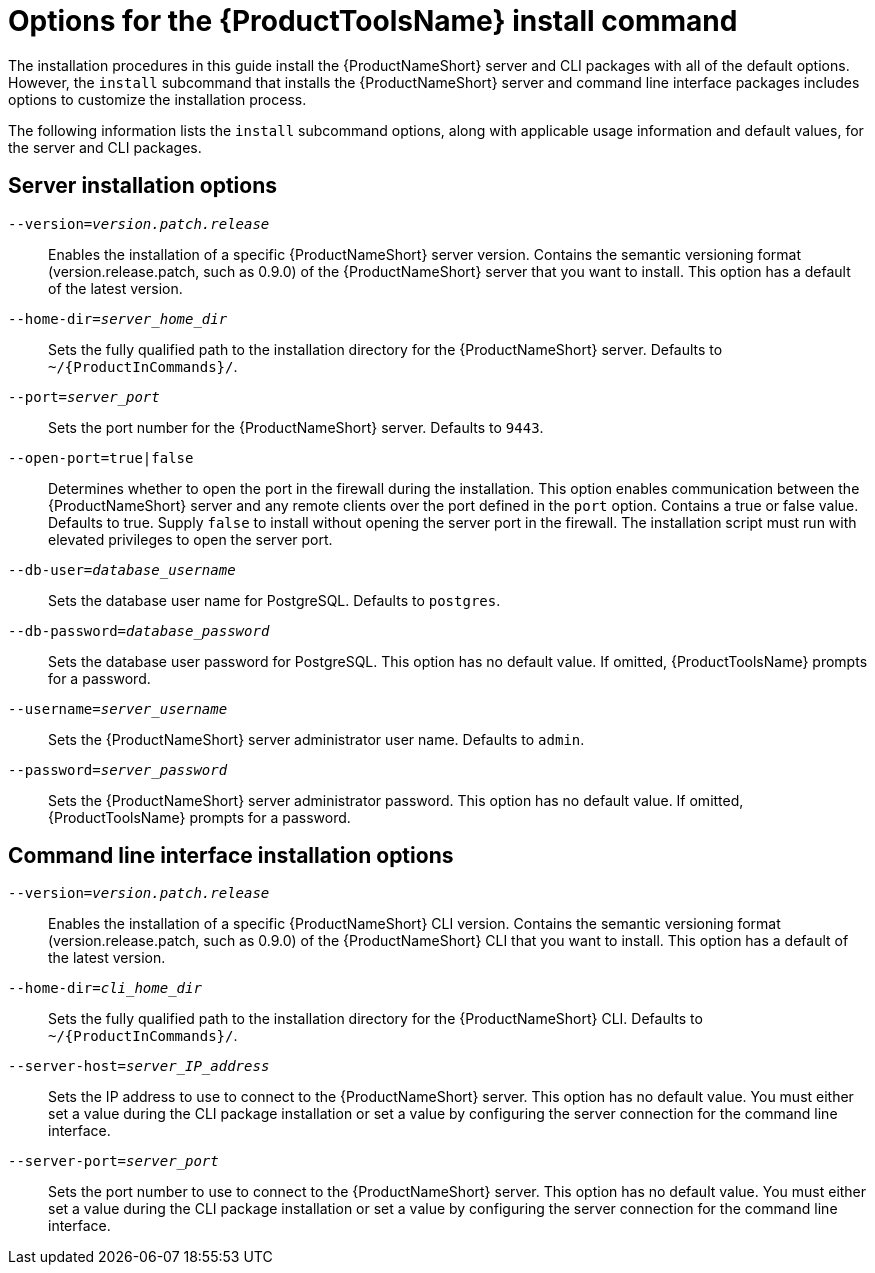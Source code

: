 // Module included in the following assemblies:
// assembly-installing-scripted-online-inst.adoc
// assembly-installing-scripted-offline-inst.adoc

[id="ref-tools-install-options-inst_{context}"]

= Options for the {ProductToolsName} install command

The installation procedures in this guide install the {ProductNameShort} server and CLI packages with all of the default options. However, the `install` subcommand that installs the {ProductNameShort} server and command line interface packages includes options to customize the installation process.

The following information lists the `install` subcommand options, along with applicable usage information and default values, for the server and CLI packages.

== Server installation options

ifdef::qpc_install_guide[]
`--offline-files=_offline_files_path`:: Sets the fully qualified path to the files on the disconnected machine, for example, the transferred server and command line interface packages, that are needed to complete an offline installation. This option has no default value and is used only when specified during an offline installation.
endif::qpc_install_guide[]

`--version=_version.patch.release_`:: Enables the installation of a specific {ProductNameShort} server version. Contains the semantic versioning format (version.release.patch, such as 0.9.0) of the {ProductNameShort} server that you want to install. This option has a default of the latest version.
ifdef::qpc_install_guide[]
This option is required if the `offline-files` option is specified.
endif::qpc_install_guide[]

`--home-dir=_server_home_dir_`:: Sets the fully qualified path to the installation directory for the {ProductNameShort} server. Defaults to `~/{ProductInCommands}/`.

`--port=_server_port_`:: Sets the port number for the {ProductNameShort} server. Defaults to `9443`.

`--open-port=true|false`:: Determines whether to open the port in the firewall during the installation. This option enables communication between the {ProductNameShort} server and any remote clients over the port defined in the `port` option. Contains a true or false value. Defaults to true. Supply `false` to install without opening the server port in the firewall. The installation script must run with elevated privileges to open the server port.

ifdef::discovery_install_guide[]
`--registry-user=_registry_website_username_`:: Specifies your user name for the {ContainerCatalogName}, also known as the `registry.redhat.io` image registry website. You are prompted for this value during server installation.

`--registry-password=_registry_website_password_`:: Specifies your password for the {ContainerCatalogName}, also known as the `registry.redhat.io` image registry website. You are prompted for this value during server installation.

endif::discovery_install_guide[]

`--db-user=_database_username_`:: Sets the database user name for PostgreSQL. Defaults to `postgres`.

`--db-password=_database_password_`:: Sets the database user password for PostgreSQL. This option has no default value. If omitted, {ProductToolsName} prompts for a password.

`--username=_server_username_`:: Sets the {ProductNameShort} server administrator user name. Defaults to `admin`.

`--password=_server_password_`:: Sets the {ProductNameShort} server administrator password. This option has no default value. If omitted, {ProductToolsName} prompts for a password.



== Command line interface installation options

ifdef::qpc_install_guide[]
`--offline-files=_offline_files_path_`:: Sets the fully qualified path to the files on the disconnected machine, for example, the transferred server and command line interface packages, that are needed to complete an offline installation. This option has no default value and is used only when specified during an offline installation.
endif::qpc_install_guide[]

`--version=_version.patch.release_`:: Enables the installation of a specific {ProductNameShort} CLI version. Contains the semantic versioning format (version.release.patch, such as 0.9.0) of the {ProductNameShort} CLI that you want to install. This option has a default of the latest version.
ifdef::qpc_install_guide[]
This option is required if the `offline-files` option is specified.
endif::qpc_install_guide[]

`--home-dir=_cli_home_dir_`:: Sets the fully qualified path to the installation directory for the {ProductNameShort} CLI. Defaults to `~/{ProductInCommands}/`.

`--server-host=_server_IP_address_`:: Sets the IP address to use to connect to the {ProductNameShort} server. This option has no default value. You must either set a value during the CLI package installation or set a value by configuring the server connection for the command line interface.

`--server-port=_server_port_`:: Sets the port number to use to connect to the {ProductNameShort} server. This option has no default value. You must either set a value during the CLI package installation or set a value by configuring the server connection for the command line interface.



// Topics from AsciiDoc conversion that were used as source for this topic:
// ...
